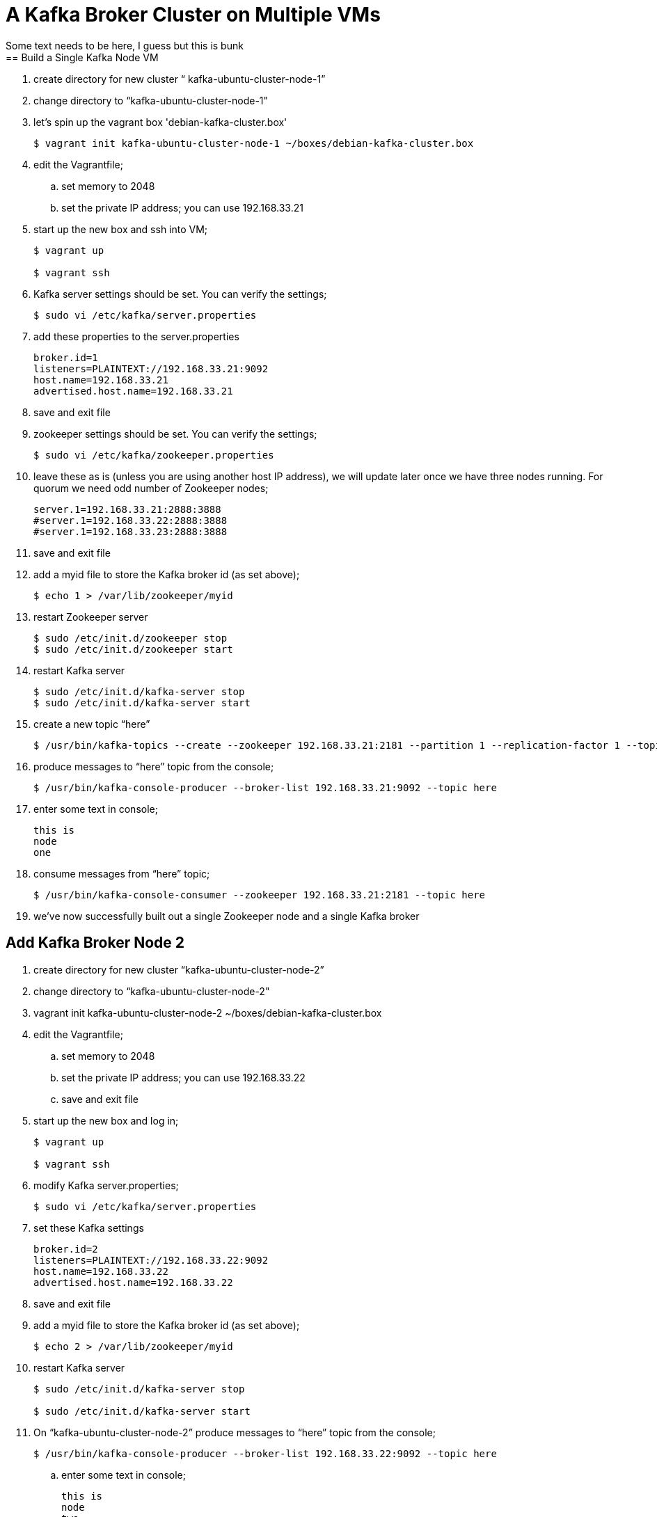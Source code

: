 = A Kafka Broker Cluster on Multiple VMs
Some text needs to be here, I guess but this is bunk
== Build a Single Kafka Node VM
. create directory for new cluster “ kafka-ubuntu-cluster-node-1”
. change directory to “kafka-ubuntu-cluster-node-1"
. let's spin up the vagrant box 'debian-kafka-cluster.box'
+
[source, numbered]
---------------------------------------------------------------------
$ vagrant init kafka-ubuntu-cluster-node-1 ~/boxes/debian-kafka-cluster.box
---------------------------------------------------------------------
+
. edit the Vagrantfile;
.. set memory to 2048
.. set the private IP address; you can use 192.168.33.21
. start up the new box and ssh into VM;
+
[source, numbered]
---------------------------------------------------------------------
$ vagrant up

$ vagrant ssh
---------------------------------------------------------------------
+
. Kafka server settings should be set. You can verify the settings;
+
[source, numbered]
---------------------------------------------------------------------
$ sudo vi /etc/kafka/server.properties
---------------------------------------------------------------------
+
. add these properties to the server.properties
+
[source, numbered]
---------------------------------------------------------------------
broker.id=1
listeners=PLAINTEXT://192.168.33.21:9092
host.name=192.168.33.21
advertised.host.name=192.168.33.21
---------------------------------------------------------------------
+
. save and exit file
. zookeeper settings should be set. You can verify the settings;
+
[source, numbered]
---------------------------------------------------------------------
$ sudo vi /etc/kafka/zookeeper.properties
---------------------------------------------------------------------
+
.  leave these as is (unless you are using another host IP address), we will update later once we have three nodes running. For quorum we need odd number of Zookeeper nodes;
+
[source, numbered]
---------------------------------------------------------------------
server.1=192.168.33.21:2888:3888
#server.1=192.168.33.22:2888:3888
#server.1=192.168.33.23:2888:3888
---------------------------------------------------------------------
+
. save and exit file
. add a myid file to store the Kafka broker id (as set above);
+
[source, numbered]
---------------------------------------------------------------------
$ echo 1 > /var/lib/zookeeper/myid
---------------------------------------------------------------------
+
. restart Zookeeper server
+
[source, numbered]
---------------------------------------------------------------------
$ sudo /etc/init.d/zookeeper stop
$ sudo /etc/init.d/zookeeper start
---------------------------------------------------------------------
+
. restart Kafka server
+
[source, numbered]
---------------------------------------------------------------------
$ sudo /etc/init.d/kafka-server stop
$ sudo /etc/init.d/kafka-server start
---------------------------------------------------------------------
+
. create a new topic “here”
+
[source, numbered]
---------------------------------------------------------------------
$ /usr/bin/kafka-topics --create --zookeeper 192.168.33.21:2181 --partition 1 --replication-factor 1 --topic there
---------------------------------------------------------------------
+
. produce messages to “here” topic from the console;
+
[source, numbered]
---------------------------------------------------------------------
$ /usr/bin/kafka-console-producer --broker-list 192.168.33.21:9092 --topic here
---------------------------------------------------------------------
+
. enter some text in console;
+
[source, numbered]
---------------------------------------------------------------------
this is
node
one
---------------------------------------------------------------------
+
. consume messages from “here” topic;
+
[source, numbered]
---------------------------------------------------------------------
$ /usr/bin/kafka-console-consumer --zookeeper 192.168.33.21:2181 --topic here
---------------------------------------------------------------------
+
. we’ve now successfully built out a single Zookeeper node and a single Kafka broker

== Add Kafka Broker Node 2
. create directory for new cluster “kafka-ubuntu-cluster-node-2”
. change directory to “kafka-ubuntu-cluster-node-2"
. vagrant init kafka-ubuntu-cluster-node-2 ~/boxes/debian-kafka-cluster.box
. edit the Vagrantfile;
.. set memory to 2048
.. set the private IP address; you can use 192.168.33.22
.. save and exit file
. start up the new box and log in;
+
[source, numbered]
---------------------------------------------------------------------
$ vagrant up

$ vagrant ssh
---------------------------------------------------------------------
+
. modify Kafka server.properties;
+
[source, numbered]
---------------------------------------------------------------------
$ sudo vi /etc/kafka/server.properties
---------------------------------------------------------------------
+
. set these Kafka settings
+
[source, numbered]
---------------------------------------------------------------------
broker.id=2
listeners=PLAINTEXT://192.168.33.22:9092
host.name=192.168.33.22
advertised.host.name=192.168.33.22
---------------------------------------------------------------------
+
. save and exit file

. add a myid file to store the Kafka broker id (as set above);
+
[source, numbered]
---------------------------------------------------------------------
$ echo 2 > /var/lib/zookeeper/myid
---------------------------------------------------------------------
+
. restart Kafka server
+
[source, numbered]
---------------------------------------------------------------------
$ sudo /etc/init.d/kafka-server stop

$ sudo /etc/init.d/kafka-server start
---------------------------------------------------------------------
+
. On “kafka-ubuntu-cluster-node-2” produce messages to “here” topic from the console;
+
[source, numbered]
---------------------------------------------------------------------
$ /usr/bin/kafka-console-producer --broker-list 192.168.33.22:9092 --topic here
---------------------------------------------------------------------
+
.. enter some text in console;
+
[source, numbered]
---------------------------------------------------------------------
this is
node
two
---------------------------------------------------------------------
+
. On “kafka-ubuntu-cluster-node-1” consume messages from “here” topic;
+
[source, numbered]
---------------------------------------------------------------------
$ /usr/bin/kafka-console-consumer --zookeeper 192.168.33.21:2181 --topic here
---------------------------------------------------------------------
+
.

== Add Kafka Broker Node 3
. create directory for new cluster “kafka-ubuntu-cluster-node-3”
. change directory to “kafka-ubuntu-cluster-node-3"
. let's init the vagrant box from the *_debian-kakfa-cluster.box_* we created earlier
+
[source, numbered]
---------------------------------------------------------------------
$ vagrant init kafka-ubuntu-cluster-node-3 ~/boxes/debian-kafka-cluster.box
---------------------------------------------------------------------
+
. edit the Vagrantfile;
.. set memory to 2048
.. set the private IP address; you can use 192.168.33.23
. save and exit
. start up the new box and log in;
+
[source, numbered]
---------------------------------------------------------------------
$ vagrant up

$ vagrant ssh
---------------------------------------------------------------------
+
. edit Kafka server.properties
+
[source, numbered]
---------------------------------------------------------------------
$ sudo vi /etc/kafka/server.properties
---------------------------------------------------------------------
+
. modify the file accordingly
+
[source, numbered]
---------------------------------------------------------------------
broker.id=3
listeners=PLAINTEXT://192.168.33.23:9092
host.name=192.168.33.23
advertised.host.name=192.168.33.23
---------------------------------------------------------------------
+
. save and exit file
. add a myid file to store the Kafka broker id (as set above);
+
[source, numbered]
---------------------------------------------------------------------
$ echo 3 > /var/lib/zookeeper/myid
---------------------------------------------------------------------
+
. restart Kafka server
+
[source, numbered]
---------------------------------------------------------------------
$ sudo /etc/init.d/kafka-server stop

$ sudo /etc/init.d/kafka-server start
---------------------------------------------------------------------
+

. on “kafka-ubuntu-cluster-node-3” produce messages to “here” topic from the console;
+
[source, numbered]
---------------------------------------------------------------------
$ /usr/bin/kafka-console-producer --broker-list 192.168.33.21:9092,192.168.33.22:9092 --topic here
---------------------------------------------------------------------
+
.. enter some text in console;
+
[source, numbered]
---------------------------------------------------------------------
this is
node
two
---------------------------------------------------------------------
+
. on “kafka-ubuntu-cluster-node-1” consume messages from “here” topic;
+
[source, numbered]
---------------------------------------------------------------------
$ /usr/bin/kafka-console-consumer --zookeeper 192.168.33.21:2181 --topic here —from-beginning
---------------------------------------------------------------------
+
.

== Let’s Setup the Zookeeper Cluster
. since we now have 3 nodes, we can setup a 3-node Zookeeper cluster
. on “kafka-ubuntu-cluster-node-1”
.. edit Kafka Server property file, we will update zookeeper.connect property on each node
+
[source, numbered]
---------------------------------------------------------------------
$ sudo vi /etc/kafka/server.properties
---------------------------------------------------------------------
+
.. edit the Kafka connect property (to Zookeeper) as follows 
+
[source, numbered]
---------------------------------------------------------------------
zookeeper.connect=192.168.33.21:2181,192.168.33.22:2181,192.168.33.23:2181
---------------------------------------------------------------------
+
.. save and exit file
.. Edit Zookeeper’s property file, we will add server.x=ipaddress:port:port for each extra node in the cluster
+
[source, numbered]
---------------------------------------------------------------------
$ sudo vi /etc/kafka/zookeeper.properties
---------------------------------------------------------------------
+
.. uncomment lines
.. server.2 and server.3, should now look like this;
+
[source, numbered]
---------------------------------------------------------------------
server.1=192.168.33.21:2888:3888
server.2=192.168.33.22:2888:3888
server.3=192.168.33.23:2888:3888
---------------------------------------------------------------------
+
.. add initLimit (Amount of time, in ticks (see tickTime), to allow followers to connect and sync to a leader. Increased this value as needed, if the amount of data managed by ZooKeeper is large.) and syncLimit (Amount of time, in ticks (see tickTime), to allow followers to sync with ZooKeeper. If followers fall too far behind a leader, they will be dropped.)
+
[source, numbered]
---------------------------------------------------------------------
initLimit=5
syncLimit=2
---------------------------------------------------------------------
+
.. save and exit file
. on “kafka-ubuntu-cluster-node-2”
.. edit Kafka Server property file, we will update zookeeper.connect property on each node
+
[source, numbered]
---------------------------------------------------------------------
$ sudo vi /etc/kafka/server.properties`
---------------------------------------------------------------------
+
.. edit the Kafka connect property (to Zookeeper) as follows
+
[source, numbered]
---------------------------------------------------------------------
zookeeper.connect=192.168.33.21:2181,192.168.33.22:2181,192.168.33.23:2181
---------------------------------------------------------------------
+
.. edit Zookeeper’s property file, we will add server.x=ipaddress:port:port for each extra node in the cluster
+
[source, numbered]
---------------------------------------------------------------------
$ sudo vi /etc/kafka/zookeeper.properties
---------------------------------------------------------------------
+
.. uncomment lines "server.2" and "server.3", should now look like this;
+
[source, numbered]
---------------------------------------------------------------------
server.1=192.168.33.21:2888:3888
server.2=192.168.33.22:2888:3888
server.3=192.168.33.23:2888:3888
---------------------------------------------------------------------
+
... save and exit file
. on “kafka-ubuntu-cluster-node-3”
..  Edit Kafka Server property file, we will update zookeeper.connect property on each node
+
[source, numbered]
---------------------------------------------------------------------
$ sudo vi /etc/kafka/server.properties
---------------------------------------------------------------------
+
.. edit the Kafka connect property (to Zookeeper) as follows
+
[source, numbered]
---------------------------------------------------------------------
zookeeper.connect=192.168.33.21:2181,192.168.33.22:2181,192.168.33.23:2181
---------------------------------------------------------------------
+
.. edit Zookeeper’s property file, we will add server.x=ipaddress:port:port for each extra node in the cluster
+
[source, numbered]
---------------------------------------------------------------------
$ sudo vi /etc/kafka/zookeeper.properties
---------------------------------------------------------------------
+
... uncomment lines
... server.2 and server.3, should now look like this;
+
[source, numbered]
---------------------------------------------------------------------
server.1=192.168.33.21:2888:3888
server.2=192.168.33.22:2888:3888
server.3=192.168.33.23:2888:3888
---------------------------------------------------------------------
+
... save and exit file
. Let’s halt each VM one at a time
.. on “kafka-ubuntu-cluster-node-1”
+
[source, numbered]
---------------------------------------------------------------------
$ exit

$ vagrant halt
---------------------------------------------------------------------
+
.. on “kafka-ubuntu-cluster-node-2”
+
[source, numbered]
---------------------------------------------------------------------
$ exit

$ vagrant halt
---------------------------------------------------------------------
+
.. on “kafka-ubuntu-cluster-node-2”
+
[source, numbered]
---------------------------------------------------------------------
$ exit

$ vagrant halt
---------------------------------------------------------------------
+
. Let’s start each VM one at a time
.. on “kafka-ubuntu-cluster-node-1”
+
[source, numbered]
---------------------------------------------------------------------
$ vagrant up

$ vagrant ssh
---------------------------------------------------------------------
+
.. on “kafka-ubuntu-cluster-node-2”
+
[source, numbered]
---------------------------------------------------------------------
$ vagrant up

$ vagrant ssh
---------------------------------------------------------------------
+
.. on “kafka-ubuntu-cluster-node-2”
+
[source, numbered]
---------------------------------------------------------------------
$ vagrant up
$ vagrant ssh
---------------------------------------------------------------------
+
. Zookeeper and Kafka servers will start via /etc/init.d scripts and in order. You can validate startup is successful by checking logs;
.. for Zookeeper we have /var/log/kafka/zookeeper.out
.. for Kafka Server we have /var/log/kafka/kafka-server.out
. on “kafka-ubuntu-cluster-node-3” produce messages to “here” topic from the console;
+
[source, numbered]
---------------------------------------------------------------------
$ /usr/bin/kafka-console-producer --broker-list 192.168.33.21:9092,192.168.33.22:9092 --topic here
---------------------------------------------------------------------
+
.. enter some text in console;
+
[source, numbered]
---------------------------------------------------------------------
this is
node
two
---------------------------------------------------------------------
+
. on “kafka-ubuntu-cluster-node-1” consume messages from “here” topic;
+
[source, numbered]
---------------------------------------------------------------------
$ /usr/bin/kafka-console-consumer --zookeeper 192.168.33.21:2181 --topic here —from-beginning
---------------------------------------------------------------------
+
. let’s test again with the kafka-console-producer, this time using the third node as the broker
+
[source, numbered]
---------------------------------------------------------------------
$ /usr/bin/kafka-console-producer --broker-list 192.168.33.21:9092 --topic here
---------------------------------------------------------------------
+
. let’s delete topic “here”, we now have 3 replicas
+
[source, numbered]
---------------------------------------------------------------------
$ /usr/bin/kafka-topics --zookeeper 192.168.33.21:2181,192.168.33.22:2181,192.168.33.23:2181 --delete --topic here
---------------------------------------------------------------------
+
. let’s create topic “here” again
+
[source, numbered]
---------------------------------------------------------------------
$ /usr/bin/kafka-topics --create --zookeeper 192.168.33.21:2181,192.168.33.22:2181,192.168.33.23:2181 --partition 1 --replication-factor 3 --topic here
---------------------------------------------------------------------
+
. let’s describe the create topic “here”; note that we can see that the replicas have changed and a leader was elected
+
[source, numbered]
---------------------------------------------------------------------
$ /usr/bin/kafka-topics --describe --zookeeper 192.168.33.21:2181,192.168.33.22:2181,192.168.33.23:2181 --topic here
---------------------------------------------------------------------
+
[discrete]
= FAQ
[discrete]
== Configured broker.id 3 doesn't match stored broker.id 1 in meta.properties
+
[source, numbered]
---------------------------------------------------------------------
[2016-10-05 15:48:05,841] FATAL Fatal error during KafkaServer startup. Prepare to shutdown (kafka.server.KafkaServer)
kafka.common.InconsistentBrokerIdException: Configured broker.id 3 doesn't match stored broker.id 1 in meta.properties. If you moved your data, make sure your configured broker.id matches. If you intend to create a new broker, you should remove all data in your data directories (log.dirs).
        at kafka.server.KafkaServer.getBrokerId(KafkaServer.scala:648)
        at kafka.server.KafkaServer.startup(KafkaServer.scala:187)
        at io.confluent.support.metrics.SupportedServerStartable.startup(SupportedServerStartable.java:100)
        at io.confluent.support.metrics.SupportedKafka.main(SupportedKafka.java:49)
---------------------------------------------------------------------
+
update sudo vi /var/lib/kafka/meta.properties
     set broker.id=3
restart kafka server
     sudo /etc/init.d/kafka-server start

== To delete a topic
[source, numbered]
---------------------------------------------------------------------
/var/log/kafka$ /usr/bin/kafka-topics --zookeeper 192.168.33.21:2181,192.168.33.22:2181,192.168.33.23:2181 --delete --topic here

vagrant@vagrant-ubuntu-trusty-64:/var/log/kafka$ /usr/bin/kafka-topics --zookeeper 192.168.33.21:2181,192.168.33.22:2181,192.168.33.23:2181 --list
__confluent.support.metrics
__consumer_offsets
_schemas
greet
here . marked for deletion
test
there . marked for deletion
---------------------------------------------------------------------

== If you see topic is “marked for deletion”, add this to /etc/kafka/server.properties
allow for log deletion
. add this line to server.properties
[source, numbered]
---------------------------------------------------------------------
delete.topic.enable=true
---------------------------------------------------------------------
. now bounce kafka-server and zookeeper on each node
[source, numbered]
---------------------------------------------------------------------
$ sudo /etc/init.d/kafka-server stop

$ sudo /etc/init.d/zookeeper stop

$ sudo /etc/init.d/kafka-server start

$ sudo /etc/init.d/zookeeper start
---------------------------------------------------------------------
. now let's list the topic to confirm deletion
[source, numbered]
---------------------------------------------------------------------
vagrant@vagrant-ubuntu-trusty-64:/var/log/kafka$ /usr/bin/kafka-topics --zookeeper 192.168.33.21:2181,192.168.33.22:2181,192.168.33.23:2181 --list
__confluent.support.metrics
__consumer_offsets
_schemas
greet
test
---------------------------------------------------------------------

== Error on kafka-console-consumer
If this error is encountered, verify that zookeeper is indeed running on the nodes;
[source, numbered]
---------------------------------------------------------------------
vagrant@vagrant-ubuntu-trusty-64:/var/log/kafka$ /usr/bin/kafka-console-consumer --zookeeper 192.168.33.21:2181,192.168.33.22:2181,192.168.33.23:2181 --topic here --from-beginning
[2016-10-05 18:20:52,323] WARN Session 0x0 for server null, unexpected error, closing socket connection and attempting reconnect (org.apache.zookeeper.ClientCnxn)
java.net.ConnectException: Connection refused
    at sun.nio.ch.SocketChannelImpl.checkConnect(Native Method)
    at sun.nio.ch.SocketChannelImpl.finishConnect(SocketChannelImpl.java:717)
    at org.apache.zookeeper.ClientCnxnSocketNIO.doTransport(ClientCnxnSocketNIO.java:361)
    at org.apache.zookeeper.ClientCnxn$SendThread.run(ClientCnxn.java:1081)
test
ing
this thing
may be cool
but not sure
hi from node 1 targeting 21
hi from node 2 targeting 21
hi from node 3 targeting 21
hi from node 2 targeting 22
hi from node 2 targeting 22
hi from node 2 targeting 23
---------------------------------------------------------------------

All the above adapted from https://objectpartners.com/2014/05/06/setting-up-your-own-apache-kafka-cluster-with-vagrant-step-by-step/